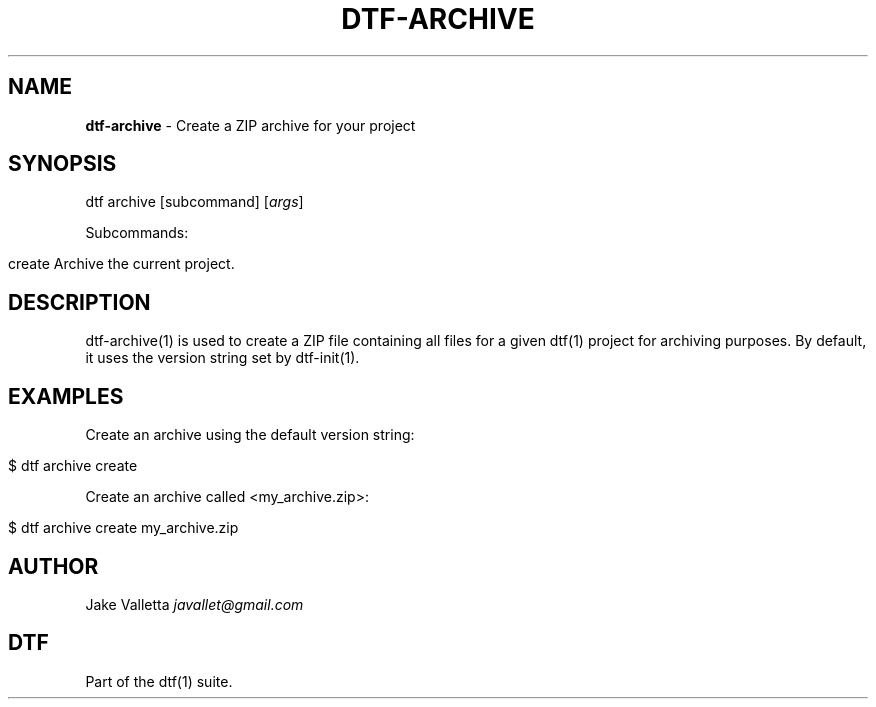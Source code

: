 .\" generated with Ronn/v0.7.3
.\" http://github.com/rtomayko/ronn/tree/0.7.3
.
.TH "DTF\-ARCHIVE" "1" "January 2017" "dtf-1.3-1.dev" "dtf Manual"
.
.SH "NAME"
\fBdtf\-archive\fR \- Create a ZIP archive for your project
.
.SH "SYNOPSIS"
dtf archive [subcommand] [\fIargs\fR]
.
.P
Subcommands:
.
.IP "" 4
.
.nf

create    Archive the current project\.
.
.fi
.
.IP "" 0
.
.SH "DESCRIPTION"
dtf\-archive(1) is used to create a ZIP file containing all files for a given dtf(1) project for archiving purposes\. By default, it uses the version string set by dtf\-init(1)\.
.
.SH "EXAMPLES"
Create an archive using the default version string:
.
.IP "" 4
.
.nf

$ dtf archive create
.
.fi
.
.IP "" 0
.
.P
Create an archive called <my_archive\.zip>:
.
.IP "" 4
.
.nf

$ dtf archive create my_archive\.zip
.
.fi
.
.IP "" 0
.
.SH "AUTHOR"
Jake Valletta \fIjavallet@gmail\.com\fR
.
.SH "DTF"
Part of the dtf(1) suite\.
